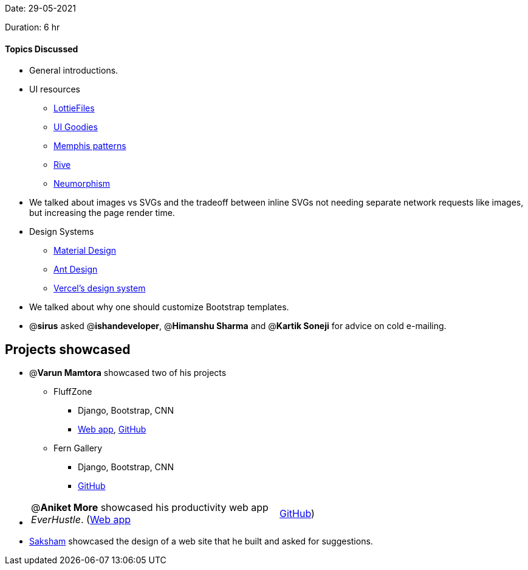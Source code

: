Date: 29-05-2021

Duration: 6 hr 

==== Topics Discussed

* General introductions.
* UI resources
 ** https://lottiefiles.com/[LottieFiles]
 ** https://uigoodies.com/[UI Goodies]
 ** https://duckduckgo.com/?q=memphis+patterns[Memphis patterns]
 ** https://rive.app/[Rive]
 ** https://neumorphism.io/[Neumorphism]
* We talked about images vs SVGs and the tradeoff between inline SVGs not needing separate network requests like images, but increasing the page render time.
* Design Systems
 ** https://material.io/design[Material Design]
 ** https://ant.design/[Ant Design]
 ** https://vercel.com/design[Vercel's design system]
* We talked about why one should customize Bootstrap templates.
* @*sirus* asked @*ishandeveloper*, @*Himanshu Sharma* and @*Kartik Soneji* for advice on cold e-mailing.



== Projects showcased

* @*Varun Mamtora* showcased two of his projects
 ** FluffZone
  *** Django, Bootstrap, CNN
  *** https://fluffzone.herokuapp.com/[Web app], https://github.com/varunmamtora06/FluffZone[GitHub]
 ** Fern Gallery
  *** Django, Bootstrap, CNN
  *** https://github.com/varunmamtora06/FernGallery[GitHub]
* {blank}
+
[cols=2*]
|===
| @*Aniket More* showcased his productivity web app _EverHustle_. (https://everhustle.netlify.app/[Web app]
| https://github.com/DevelopersLeague/EverHustle-server[GitHub])
|===

* https://twitter.com/sakshamagg106[Saksham] showcased the design of a web site that he built and asked for suggestions.


